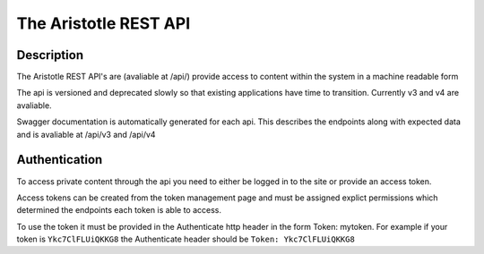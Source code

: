 The Aristotle REST API
======================

Description
-----------

The Aristotle REST API's are (avaliable at /api/) provide access to content within the system in a machine readable form

The api is versioned and deprecated slowly so that existing applications have time to transition. Currently v3 and v4 are avaliable.

Swagger documentation is automatically generated for each api. This describes the endpoints along with expected data and is avaliable at /api/v3 and /api/v4

Authentication
--------------

To access private content through the api you need to either be logged in to the site or provide an access token.

Access tokens can be created from the token management page and must be assigned explict permissions which determined the endpoints each token is able to access.

To use the token it must be provided in the Authenticate http header in the form Token: mytoken. For example if your token is ``Ykc7ClFLUiQKKG8`` the Authenticate header should be ``Token: Ykc7ClFLUiQKKG8``
